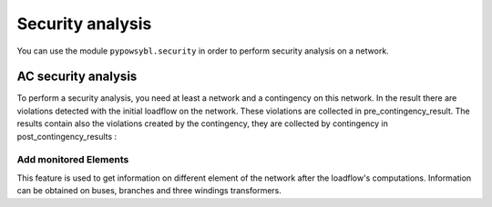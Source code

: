 Security analysis
====================

.. testsetup:: *

    import pypowsybl as pp
    import pandas as pd
    pd.options.display.max_columns = None
    pd.options.display.expand_frame_repr = False

You can use the module ``pypowsybl.security`` in order to perform security analysis on a network.


AC security analysis
-----------------------

To perform a security analysis, you need at least a network and a contingency on this network.
In the result there are violations detected with the initial loadflow on the network.
These violations are collected in pre_contingency_result. The results contain also
the violations created by the contingency, they are collected by contingency in post_contingency_results :

.. doctest::
    :options: +NORMALIZE_WHITESPACE

    >>> network = pp.network.create_eurostag_tutorial_example1_network()
    >>> network.update_loads(pd.DataFrame(columns=['p0'], data=[800], index=['LOAD']))
    >>> security_analysis = pp.security.create_analysis()
    >>> security_analysis.add_single_element_contingency('NHV1_NHV2_1', 'First contingency')
    >>> result = security_analysis.run_ac(network)
    ContingencyResult(contingency_id='', status=CONVERGED, limit_violations=[3])
    ContingencyResult(contingency_id='First contingency', status=CONVERGED, limit_violations=[2])
    >>> result.pre_contingency_result
    ContingencyResult(contingency_id='', status=CONVERGED, limit_violations=[3])
    >>> result.post_contingency_results
    {'First contingency': ContingencyResult(contingency_id='First contingency', status=CONVERGED, limit_violations=[2])}
    >>> result.limit_violations
                                  subject_name   limit_type limit_name   limit  acceptable_duration  limit_reduction        value side
    contingency_id    subject_id
                      NHV1_NHV2_1                   CURRENT              500.0           2147483647              1.0   623.568946  ONE
                      NHV1_NHV2_2                   CURRENT              500.0           2147483647              1.0   655.409876  TWO
                      VLHV1                     LOW_VOLTAGE              500.0           2147483647              1.0   398.917401
    First contingency NHV1_NHV2_2                   CURRENT             1200.0                   60              1.0  1438.021676  ONE
                      NHV1_NHV2_2                   CURRENT              500.0           2147483647              1.0  1477.824335  TWO




Add monitored Elements
^^^^^^^^^^^^^^^^^^^^^^^^^

This feature is used to get information on different element of the network after the loadflow's computations.
Information can be obtained on buses, branches and three windings transformers.

.. testsetup:: security.monitored_elements

    import pandas as pd
    pd.options.display.float_format = '{:,.2f}'.format

.. doctest:: security.monitored_elements
    :options: +NORMALIZE_WHITESPACE

    >>> network = pp.network.create_eurostag_tutorial_example1_network()
    >>> security_analysis = pp.security.create_analysis()
    >>> security_analysis.add_single_element_contingency('NHV1_NHV2_1', 'NHV1_NHV2_1')
    >>> security_analysis.add_single_element_contingency('NGEN_NHV1', 'NGEN_NHV1')
    >>> security_analysis.add_monitored_elements(voltage_level_ids=['VLHV2'])
    >>> security_analysis.add_postcontingency_monitored_elements(branch_ids=['NHV1_NHV2_2'], contingency_ids=['NHV1_NHV2_1', 'NGEN_NHV1'])
    >>> security_analysis.add_postcontingency_monitored_elements(branch_ids=['NHV1_NHV2_1'], contingency_ids='NGEN_NHV1')
    >>> security_analysis.add_precontingency_monitored_elements(branch_ids=['NHV1_NHV2_2'])
    >>> results = security_analysis.run_ac(network)
    ContingencyResult(contingency_id='', status=CONVERGED, limit_violations=[0])
    ContingencyResult(contingency_id='NGEN_NHV1', status=CONVERGED, limit_violations=[2])
    ContingencyResult(contingency_id='NHV1_NHV2_1', status=CONVERGED, limit_violations=[2])
    >>> results.bus_results
                                             v_mag  v_angle
    contingency_id voltage_level_id bus_id
                   VLHV2            NHV2    389.95    -3.51
    NGEN_NHV1      VLHV2            NHV2    569.04    -1.71
    NHV1_NHV2_1    VLHV2            NHV2    366.58    -7.50
    >>> results.branch_results
                                   p1   q1       i1      p2      q2       i2
    contingency_id branch_id
                   NHV1_NHV2_2 302.44 0.99   456.77 -300.43 -137.19   488.99
    NGEN_NHV1      NHV1_NHV2_2 301.06 0.00   302.80 -300.19 -116.60   326.75
                   NHV1_NHV2_1 301.06 0.00   302.80 -300.19 -116.60   326.75
    NHV1_NHV2_1    NHV1_NHV2_2 610.56 3.34 1,008.93 -601.00 -285.38 1,047.83

.. testcleanup:: security.monitored_elements

    pd.options.display.float_format = None
